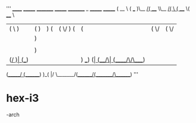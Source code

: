 '''
                   ______   _______ _________ _______ _________ _        _______  _______ 
                  (  __  \ (  ___  )\__   __/(  ____ \\__   __/( \      (  ____ \(  ____ \
                  | (  \  )| (   ) |   ) (   | (    \/   ) (   | (      | (    \/| (    \/
                  | |   ) || |   | |   | |   | (__       | |   | |      | (__    | (_____ 
                  | |   | || |   | |   | |   |  __)      | |   | |      |  __)   (_____  )
                  | |   ) || |   | |   | |   | (         | |   | |      | (            ) |
                  | (__/  )| (___) |   | |   | )      ___) (___| (____/\| (____/\/\____) |
                  (______/ (_______)   )_(   |/       \_______/(_______/(_______/\_______)
   '''                                                                                       

* hex-i3
-arch
